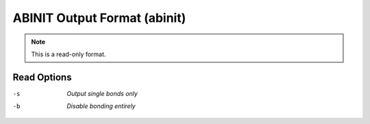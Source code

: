 .. _ABINIT_Output_Format:

ABINIT Output Format (abinit)
=============================
.. note:: This is a read-only format.

Read Options
~~~~~~~~~~~~ 

-s  *Output single bonds only*
-b  *Disable bonding entirely*



